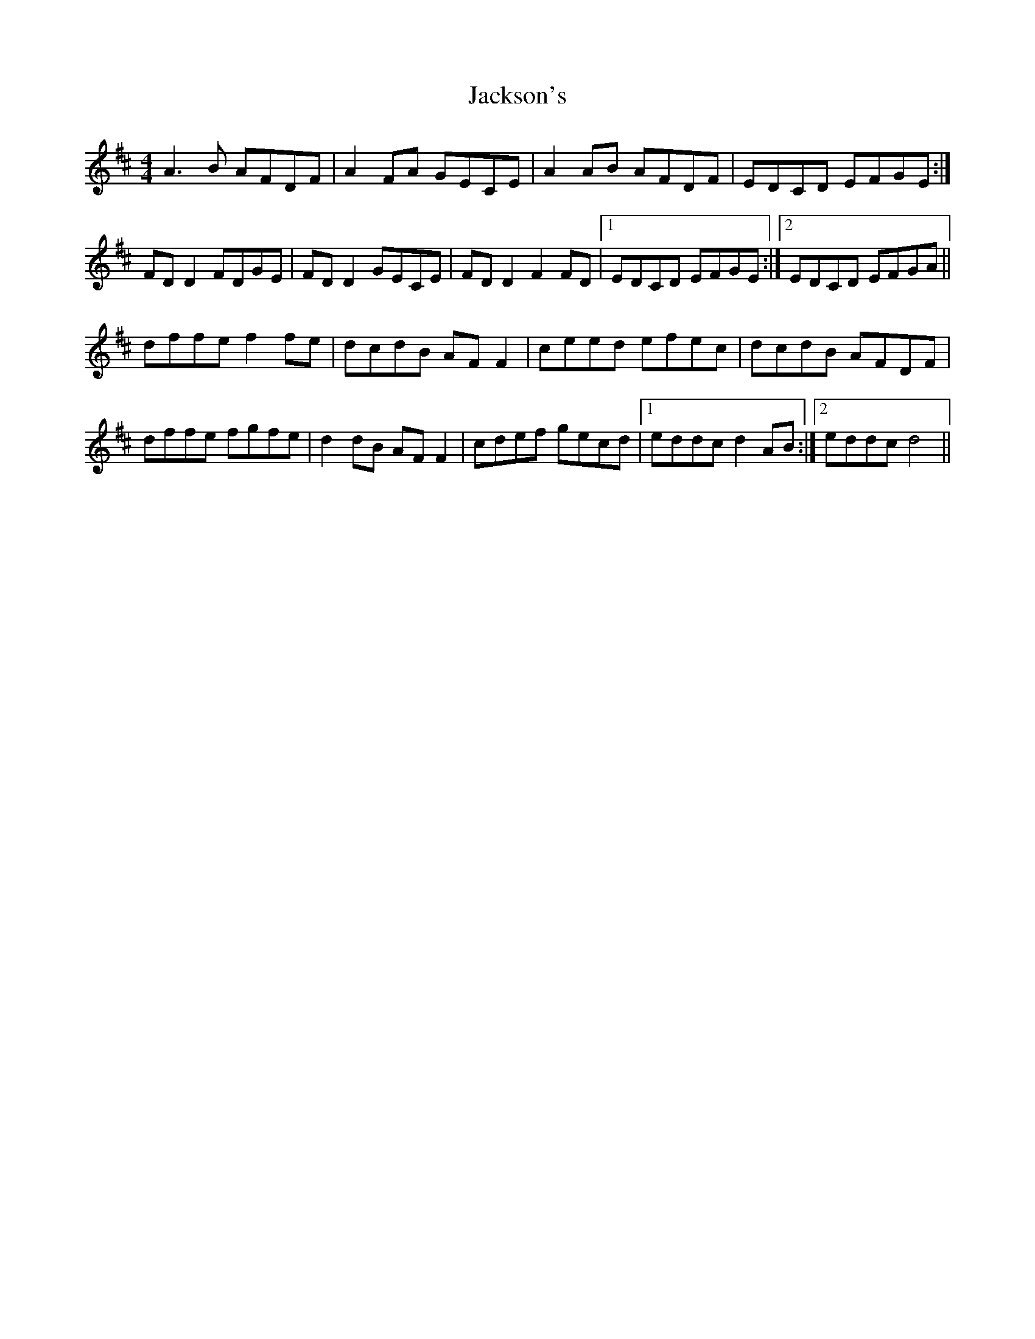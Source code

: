 X: 19426
T: Jackson's
R: reel
M: 4/4
K: Dmajor
A3 B AFDF|A2 FA GECE|A2 AB AFDF|EDCD EFGE:|
FD D2 FDGE|FD D2 GECE|FD D2 F2 FD|1 EDCD EFGE:|2 EDCD EFGA||
dffe f2 fe|dcdB AF F2|ceed efec|dcdB AFDF|
dffe fgfe|d2 dB AF F2|cdef gecd|1 eddc d2 AB:|2 eddc d4||

